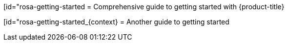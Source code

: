 //vale-fixture
:_mod-docs-content-type: ASSEMBLY
[id="rosa-getting-started
= Comprehensive guide to getting started with {product-title}

//vale-fixture
:_mod-docs-content-type: ASSEMBLY
[id="rosa-getting-started_{context}
= Another guide to getting started
